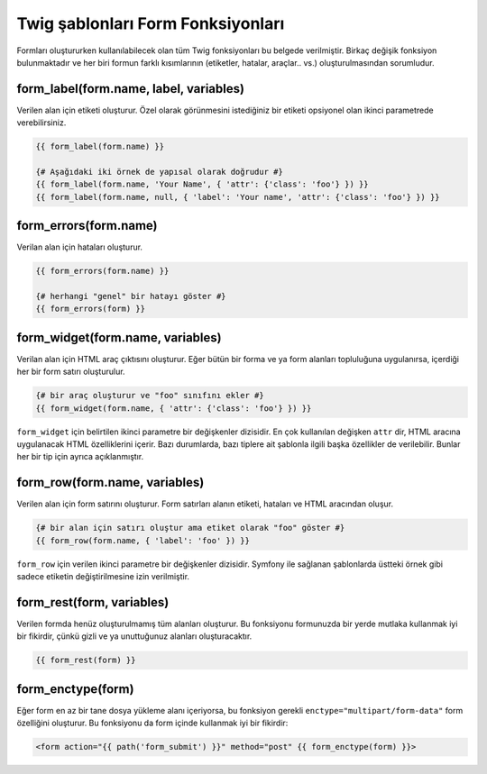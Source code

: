 .. index::
   single: Forms; Twig form function reference

Twig şablonları Form Fonksiyonları
=====================================

Formları oluştururken kullanılabilecek olan tüm Twig fonksiyonları bu belgede verilmiştir.
Birkaç değişik fonksiyon bulunmaktadır ve her biri formun farklı kısımlarının (etiketler, 
hatalar, araçlar.. vs.) oluşturulmasından sorumludur.

form_label(form.name, label, variables)
---------------------------------------

Verilen alan için etiketi oluşturur. Özel olarak görünmesini istediğiniz bir etiketi
opsiyonel olan ikinci parametrede verebilirsiniz.

.. code-block:: jinja

    {{ form_label(form.name) }}

    {# Aşağıdaki iki örnek de yapısal olarak doğrudur #}
    {{ form_label(form.name, 'Your Name', { 'attr': {'class': 'foo'} }) }}
    {{ form_label(form.name, null, { 'label': 'Your name', 'attr': {'class': 'foo'} }) }}

form_errors(form.name)
----------------------

Verilan alan için hataları oluşturur.

.. code-block:: jinja

    {{ form_errors(form.name) }}

    {# herhangi "genel" bir hatayı göster #}
    {{ form_errors(form) }}

form_widget(form.name, variables)
---------------------------------

Verilan alan için HTML araç çıktısını oluşturur. Eğer bütün bir forma ve ya form alanları topluluğuna
uygulanırsa, içerdiği her bir form satırı oluşturulur.

.. code-block:: jinja

    {# bir araç oluşturur ve "foo" sınıfını ekler #}
    {{ form_widget(form.name, { 'attr': {'class': 'foo'} }) }}

``form_widget`` için belirtilen ikinci parametre bir değişkenler dizisidir. 
En çok kullanılan değişken ``attr`` dir, HTML aracına uygulanacak HTML 
özelliklerini içerir. Bazı durumlarda, bazı tiplere ait şablonla ilgili 
başka özellikler de verilebilir. Bunlar her bir tip için ayrıca açıklanmıştır.

form_row(form.name, variables)
------------------------------

Verilen alan için form satırını oluşturur. Form satırları alanın etiketi, 
hataları ve HTML aracından oluşur.

.. code-block:: jinja

    {# bir alan için satırı oluştur ama etiket olarak "foo" göster #}
    {{ form_row(form.name, { 'label': 'foo' }) }}

``form_row`` için verilen ikinci parametre bir değişkenler dizisidir. Symfony 
ile sağlanan şablonlarda üstteki örnek gibi sadece etiketin değiştirilmesine
izin verilmiştir.


form_rest(form, variables)
--------------------------

Verilen formda henüz oluşturulmamış tüm alanları oluşturur. Bu fonksiyonu 
formunuzda bir yerde mutlaka kullanmak iyi bir fikirdir, çünkü gizli ve ya
unuttuğunuz alanları oluşturacaktır.

.. code-block:: jinja

    {{ form_rest(form) }}

form_enctype(form)
------------------

Eğer form en az bir tane dosya yükleme alanı içeriyorsa, bu fonksiyon 
gerekli ``enctype="multipart/form-data"`` form özelliğini oluşturur. 
Bu fonksiyonu da form içinde kullanmak iyi bir fikirdir:

.. code-block:: html+jinja

    <form action="{{ path('form_submit') }}" method="post" {{ form_enctype(form) }}>